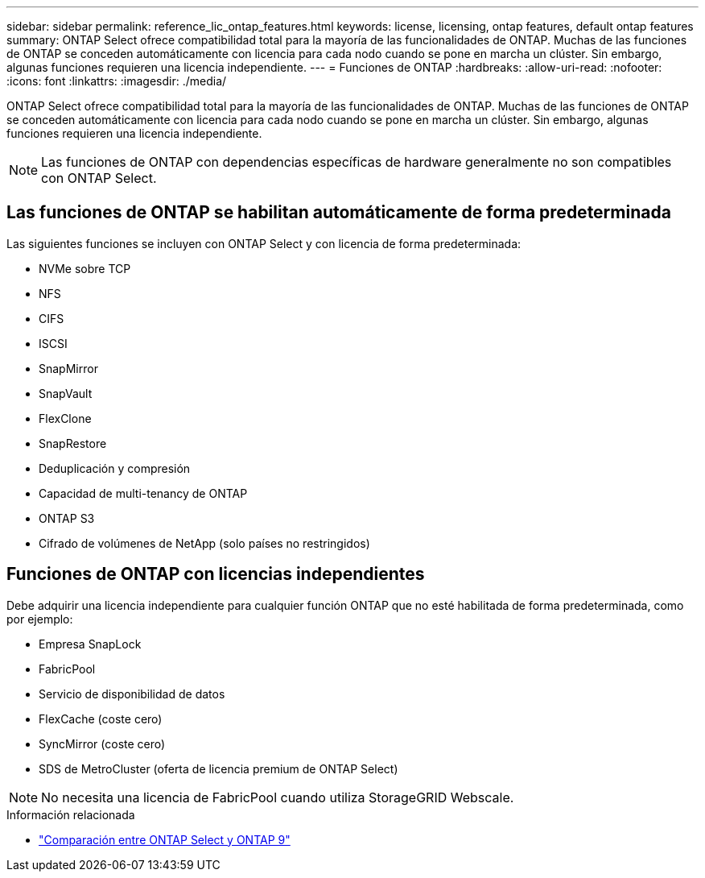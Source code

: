 ---
sidebar: sidebar 
permalink: reference_lic_ontap_features.html 
keywords: license, licensing, ontap features, default ontap features 
summary: ONTAP Select ofrece compatibilidad total para la mayoría de las funcionalidades de ONTAP. Muchas de las funciones de ONTAP se conceden automáticamente con licencia para cada nodo cuando se pone en marcha un clúster. Sin embargo, algunas funciones requieren una licencia independiente. 
---
= Funciones de ONTAP
:hardbreaks:
:allow-uri-read: 
:nofooter: 
:icons: font
:linkattrs: 
:imagesdir: ./media/


[role="lead"]
ONTAP Select ofrece compatibilidad total para la mayoría de las funcionalidades de ONTAP. Muchas de las funciones de ONTAP se conceden automáticamente con licencia para cada nodo cuando se pone en marcha un clúster. Sin embargo, algunas funciones requieren una licencia independiente.


NOTE: Las funciones de ONTAP con dependencias específicas de hardware generalmente no son compatibles con ONTAP Select.



== Las funciones de ONTAP se habilitan automáticamente de forma predeterminada

Las siguientes funciones se incluyen con ONTAP Select y con licencia de forma predeterminada:

* NVMe sobre TCP
* NFS
* CIFS
* ISCSI
* SnapMirror
* SnapVault
* FlexClone
* SnapRestore
* Deduplicación y compresión
* Capacidad de multi-tenancy de ONTAP
* ONTAP S3
* Cifrado de volúmenes de NetApp (solo países no restringidos)




== Funciones de ONTAP con licencias independientes

Debe adquirir una licencia independiente para cualquier función ONTAP que no esté habilitada de forma predeterminada, como por ejemplo:

* Empresa SnapLock
* FabricPool
* Servicio de disponibilidad de datos
* FlexCache (coste cero)
* SyncMirror (coste cero)
* SDS de MetroCluster (oferta de licencia premium de ONTAP Select)



NOTE: No necesita una licencia de FabricPool cuando utiliza StorageGRID Webscale.

.Información relacionada
* link:concept_ots_overview.html#comparing-ontap-select-and-ontap-9["Comparación entre ONTAP Select y ONTAP 9"]

